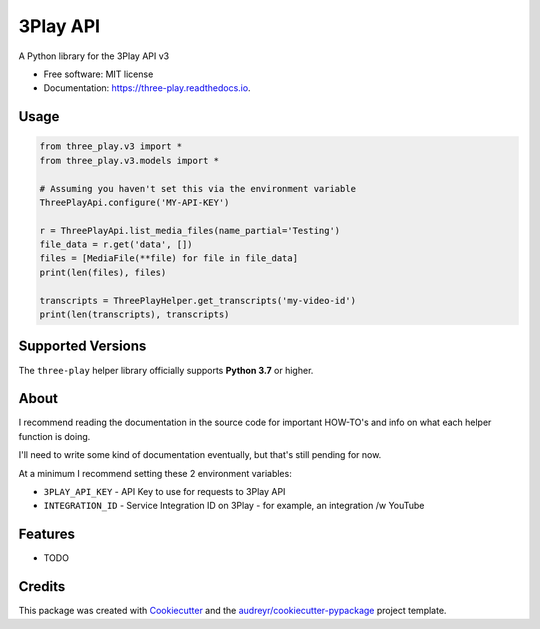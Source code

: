 =========
3Play API
=========


.. image:: https://img.shields.io/pypi/v/three-play.svg
        :target: https://pypi.python.org/pypi/three-play

.. image:: https://img.shields.io/travis/rnag/three-play.svg
        :target: https://travis-ci.com/rnag/three-play

.. image:: https://readthedocs.org/projects/three-play/badge/?version=latest
        :target: https://three-play.readthedocs.io/en/latest/?version=latest
        :alt: Documentation Status


.. image:: https://pyup.io/repos/github/rnag/three-play/shield.svg
     :target: https://pyup.io/repos/github/rnag/three-play/
     :alt: Updates



A Python library for the 3Play API v3


* Free software: MIT license
* Documentation: https://three-play.readthedocs.io.

Usage
-----

.. code-block:: python3

    from three_play.v3 import *
    from three_play.v3.models import *

    # Assuming you haven't set this via the environment variable
    ThreePlayApi.configure('MY-API-KEY')

    r = ThreePlayApi.list_media_files(name_partial='Testing')
    file_data = r.get('data', [])
    files = [MediaFile(**file) for file in file_data]
    print(len(files), files)

    transcripts = ThreePlayHelper.get_transcripts('my-video-id')
    print(len(transcripts), transcripts)

Supported Versions
------------------
The ``three-play`` helper library officially supports **Python 3.7** or higher.

About
-----

I recommend reading the documentation in the source code
for important HOW-TO's and info on what each helper function is doing.

I'll need to write some kind of documentation eventually, but that's still pending for now.

At a minimum I recommend setting these 2 environment variables:

* ``3PLAY_API_KEY`` - API Key to use for requests to 3Play API

* ``INTEGRATION_ID`` - Service Integration ID on 3Play - for example, an integration /w YouTube

Features
--------

* TODO

Credits
-------

This package was created with Cookiecutter_ and the `audreyr/cookiecutter-pypackage`_ project template.

.. _Cookiecutter: https://github.com/audreyr/cookiecutter
.. _`audreyr/cookiecutter-pypackage`: https://github.com/audreyr/cookiecutter-pypackage

